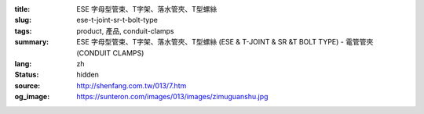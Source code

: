 :title: ESE 字母型管束、T字架、落水管夾、T型螺絲
:slug: ese-t-joint-sr-t-bolt-type
:tags: product, 產品, conduit-clamps
:summary: ESE 字母型管束、T字架、落水管夾、T型螺絲 (ESE & T-JOINT & SR &T BOLT TYPE) - 電管管夾 (CONDUIT CLAMPS)
:lang: zh
:status: hidden
:source: http://shenfang.com.tw/013/7.htm
:og_image: https://sunteron.com/images/013/images/zimuguanshu.jpg
